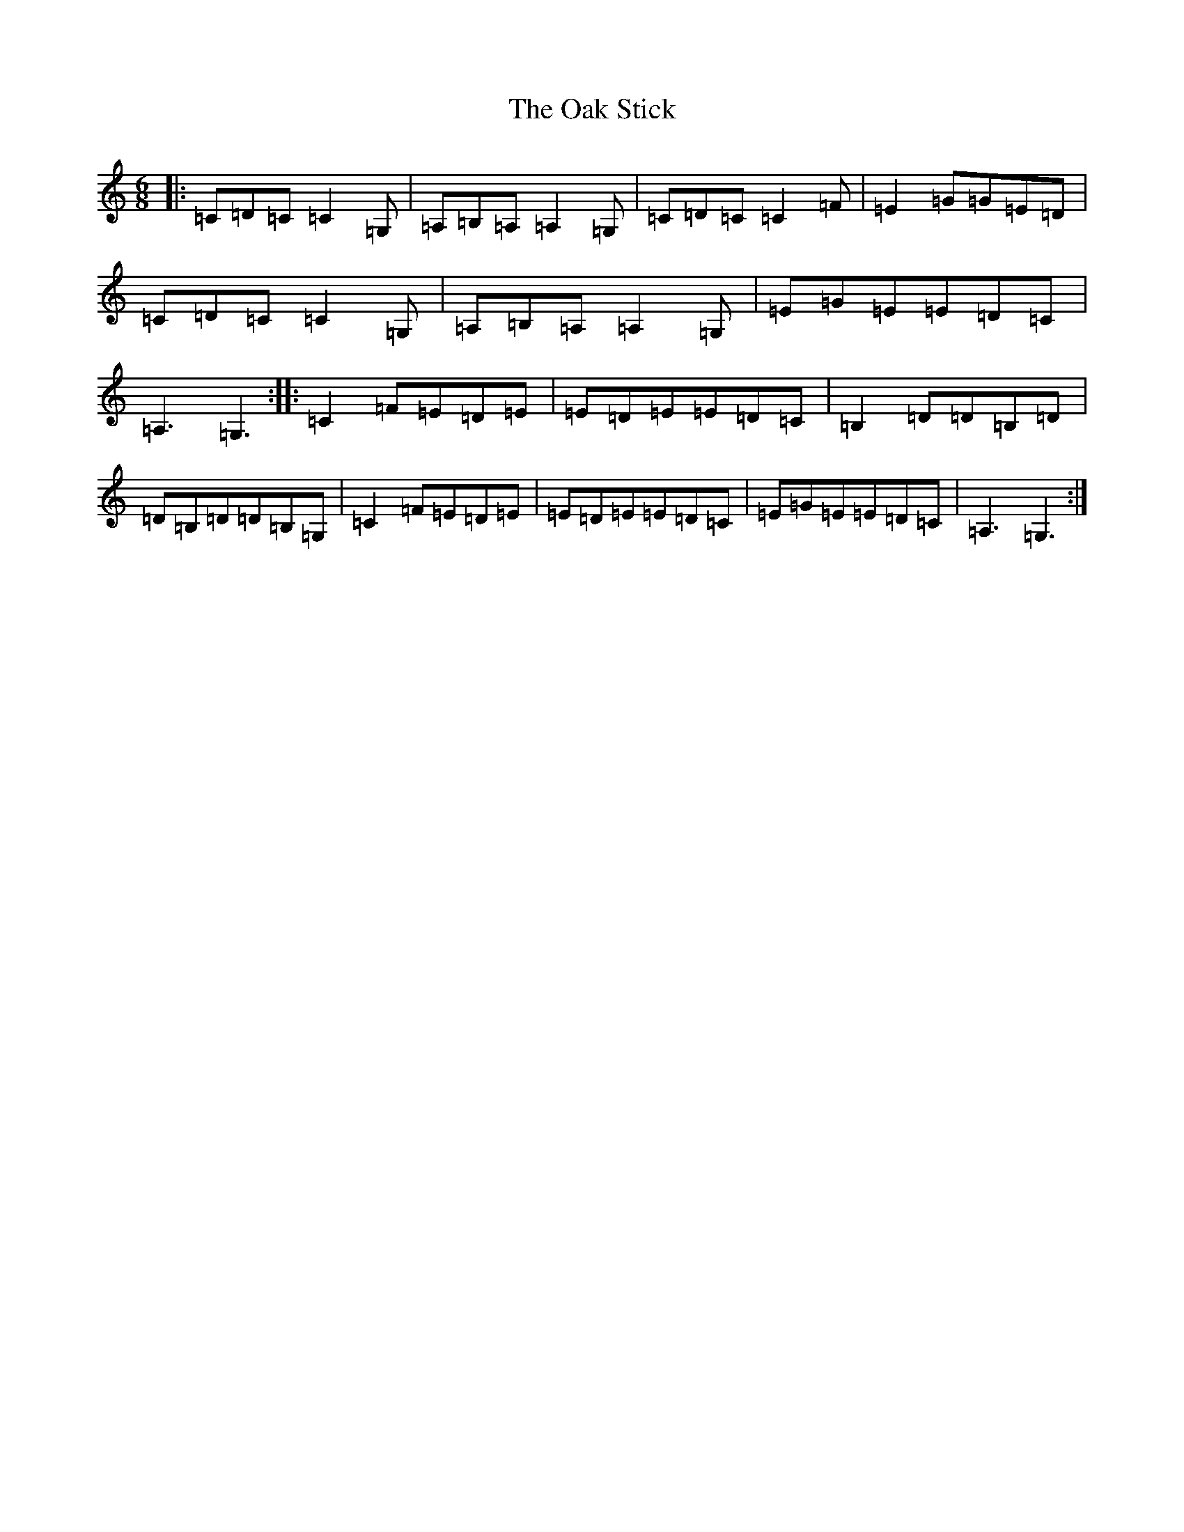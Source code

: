 X: 15822
T: Oak Stick, The
S: https://thesession.org/tunes/10642#setting10642
R: jig
M:6/8
L:1/8
K: C Major
|:=C=D=C=C2=G,|=A,=B,=A,=A,2=G,|=C=D=C=C2=F|=E2=G=G=E=D|=C=D=C=C2=G,|=A,=B,=A,=A,2=G,|=E=G=E=E=D=C|=A,3=G,3:||:=C2=F=E=D=E|=E=D=E=E=D=C|=B,2=D=D=B,=D|=D=B,=D=D=B,=G,|=C2=F=E=D=E|=E=D=E=E=D=C|=E=G=E=E=D=C|=A,3=G,3:|